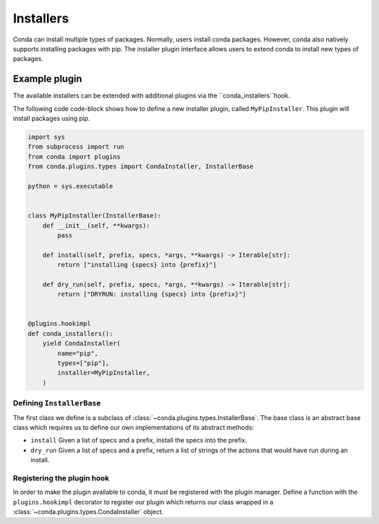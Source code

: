 ==========
Installers
==========

Conda can install multiple types of packages. Normally, users
install conda packages. However, conda also natively supports
installing packages with pip. The installer plugin interface
allows users to extend conda to install new types of packages.

Example plugin
==============

The available installers can be extended with additional plugins
via the ``conda_installers``hook.

.. autoapiclass:: conda.plugins.types.CondaInstaller
   :members:
   :undoc-members:


The following code code-block shows how to define a new installer
plugin, called ``MyPipInstaller``. This plugin will install packages
using pip.

.. code-block:: python

    import sys
    from subprocess import run
    from conda import plugins
    from conda.plugins.types import CondaInstaller, InstallerBase

    python = sys.executable


    class MyPipInstaller(InstallerBase):
        def __init__(self, **kwargs):
            pass

        def install(self, prefix, specs, *args, **kwargs) -> Iterable[str]:
            return ["installing {specs} into {prefix}"]

        def dry_run(self, prefix, specs, *args, **kwargs) -> Iterable[str]:
            return ["DRYRUN: installing {specs} into {prefix}"]


    @plugins.hookimpl
    def conda_installers():
        yield CondaInstaller(
            name="pip",
            types=["pip"],
            installer=MyPipInstaller,
        )

Defining ``InstallerBase``
--------------------------
The first class we define is a subclass of :class:`~conda.plugins.types.InstallerBase`.
The base class is an abstract base class which requires us to define
our own implementations of its abstract methods:

* ``install`` Given a list of specs and a prefix, install the specs into the prefix.
* ``dry_run`` Given a list of specs and a prefix, return a list of strings of the actions that would have run during an install.


Registering the plugin hook
---------------------------
In order to make the plugin available to conda, it must be registered with the plugin
manager. Define a function with the ``plugins.hookimpl`` decorator to register
our plugin which returns our class wrapped in a
:class:`~conda.plugins.types.CondaInstaller` object.
